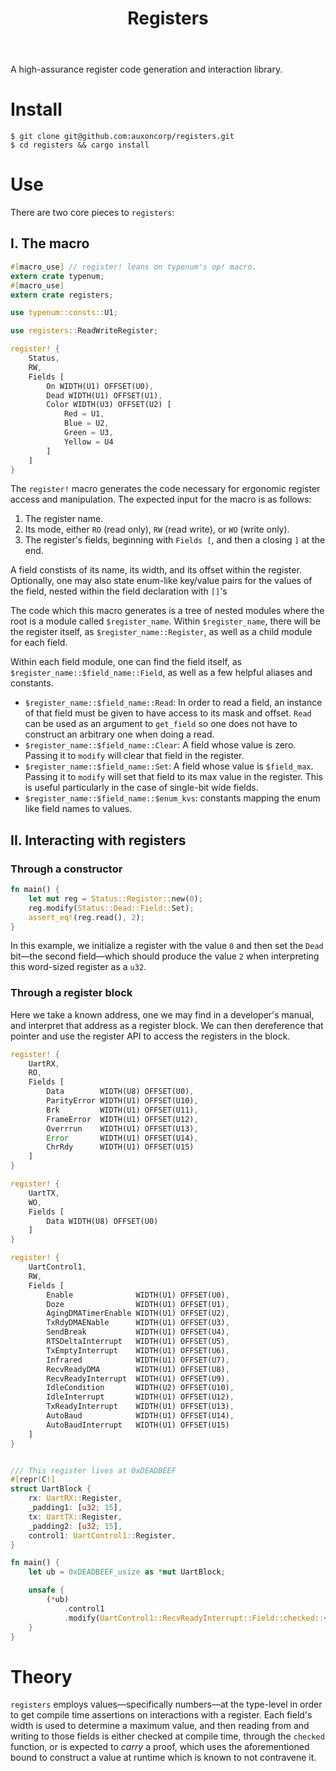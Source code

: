 #+TITLE:  Registers

A high-assurance register code generation and interaction library.

* Install

#+BEGIN_SRC shell
$ git clone git@github.com:auxoncorp/registers.git
$ cd registers && cargo install
#+END_SRC

* Use

There are two core pieces to ~registers~:

** I. The macro

#+BEGIN_SRC rust
#[macro_use] // register! leans on typenum's op! macro.
extern crate typenum;
#[macro_use]
extern crate registers;

use typenum::consts::U1;

use registers::ReadWriteRegister;

register! {
    Status,
    RW,
    Fields [
        On WIDTH(U1) OFFSET(U0),
        Dead WIDTH(U1) OFFSET(U1),
        Color WIDTH(U3) OFFSET(U2) [
            Red = U1,
            Blue = U2,
            Green = U3,
            Yellow = U4
        ]
    ]
}
#+END_SRC

The ~register!~ macro generates the code necessary for ergonomic
register access and manipulation. The expected input for the macro is
as follows:
1. The register name.
2. Its mode, either ~RO~ (read only), ~RW~ (read write), or ~WO~
   (write only).
3. The register's fields, beginning with ~Fields [~, and then a
   closing ~]~ at the end.

A field constists of its name, its width, and its offset within the
register. Optionally, one may also state enum-like key/value pairs for
the values of the field, nested within the field declaration with
~[]~'s

The code which this macro generates is a tree of nested modules where
the root is a module called ~$register_name~. Within ~$register_name~,
there will be the register itself, as ~$register_name::Register~, as
well as a child module for each field.

Within each field module, one can find the field itself, as
~$register_name::$field_name::Field~, as well as a few helpful aliases
and constants.

- ~$register_name::$field_name::Read~: In order to read a field, an
  instance of that field must be given to have access to its mask and
  offset. ~Read~ can be used as an argument to ~get_field~ so one does
  not have to construct an arbitrary one when doing a read.
- ~$register_name::$field_name::Clear~: A field whose value is
  zero. Passing it to ~modify~ will clear that field in the register.
- ~$register_name::$field_name::Set~: A field whose value is
  ~$field_max~.  Passing it to ~modify~ will set that field to its max
  value in the register. This is useful particularly in the case of
  single-bit wide fields.
- ~$register_name::$field_name::$enum_kvs~: constants mapping the enum
  like field names to values.

** II. Interacting with registers

*** Through a constructor

#+BEGIN_SRC rust
fn main() {
    let mut reg = Status::Register::new(0);
    reg.modify(Status::Dead::Field::Set);
    assert_eq!(reg.read(), 2);
}
#+END_SRC

In this example, we initialize a register with the value ~0~ and then
set the ~Dead~ bit—the second field—which should produce the value ~2~
when interpreting this word-sized register as a ~u32~.

*** Through a register block

Here we take a known address, one we may find in a developer's manual,
and interpret that address as a register block. We can then
dereference that pointer and use the register API to access the
registers in the block.

#+BEGIN_SRC rust
register! {
    UartRX,
    RO,
    Fields [
        Data        WIDTH(U8) OFFSET(U0),
        ParityError WIDTH(U1) OFFSET(U10),
        Brk         WIDTH(U1) OFFSET(U11),
        FrameError  WIDTH(U1) OFFSET(U12),
        Overrrun    WIDTH(U1) OFFSET(U13),
        Error       WIDTH(U1) OFFSET(U14),
        ChrRdy      WIDTH(U1) OFFSET(U15)
    ]
}

register! {
    UartTX,
    WO,
    Fields [
        Data WIDTH(U8) OFFSET(U0)
    ]
}

register! {
    UartControl1,
    RW,
    Fields [
        Enable              WIDTH(U1) OFFSET(U0),
        Doze                WIDTH(U1) OFFSET(U1),
        AgingDMATimerEnable WIDTH(U1) OFFSET(U2),
        TxRdyDMAENable      WIDTH(U1) OFFSET(U3),
        SendBreak           WIDTH(U1) OFFSET(U4),
        RTSDeltaInterrupt   WIDTH(U1) OFFSET(U5),
        TxEmptyInterrupt    WIDTH(U1) OFFSET(U6),
        Infrared            WIDTH(U1) OFFSET(U7),
        RecvReadyDMA        WIDTH(U1) OFFSET(U8),
        RecvReadyInterrupt  WIDTH(U1) OFFSET(U9),
        IdleCondition       WIDTH(U2) OFFSET(U10),
        IdleInterrupt       WIDTH(U1) OFFSET(U12),
        TxReadyInterrupt    WIDTH(U1) OFFSET(U13),
        AutoBaud            WIDTH(U1) OFFSET(U14),
        AutoBaudInterrupt   WIDTH(U1) OFFSET(U15)
    ]
}


/// This register lives at 0xDEADBEEF
#[repr(C)]
struct UartBlock {
    rx: UartRX::Register,
    _padding1: [u32; 15],
    tx: UartTX::Register,
    _padding2: [u32; 15],
    control1: UartControl1::Register,
}

fn main() {
    let ub = 0xDEADBEEF_usize as *mut UartBlock;

    unsafe {
        (*ub)
            .control1
            .modify(UartControl1::RecvReadyInterrupt::Field::checked::<U1>());
    }
}
#+END_SRC

* Theory

~registers~ employs values—specifically numbers—at the type-level in
order to get compile time assertions on interactions with a
register. Each field's width is used to determine a maximum value, and
then reading from and writing to those fields is either checked at
compile time, through the ~checked~ function, or is expected to
/carry/ a proof, which uses the aforementioned bound to construct a
value at runtime which is known to not contravene it.
